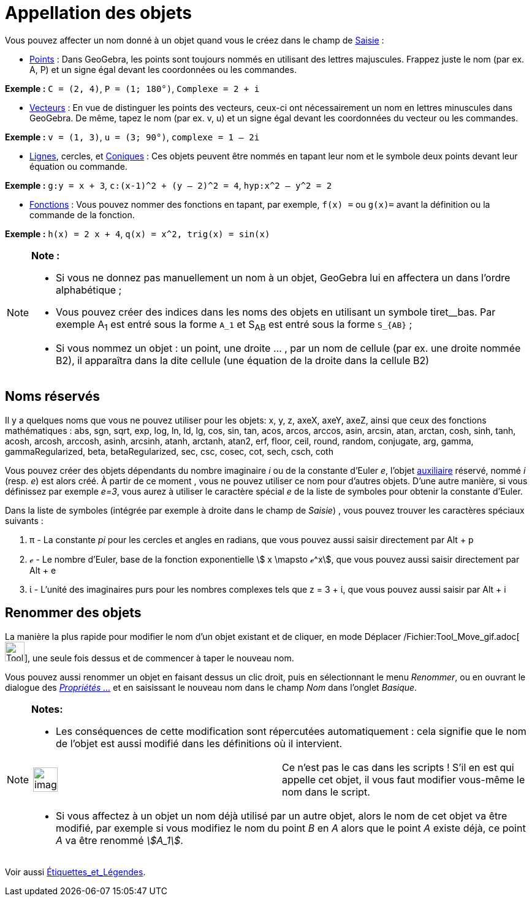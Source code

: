 = Appellation des objets
:page-en: Naming_Objects
ifdef::env-github[:imagesdir: /fr/modules/ROOT/assets/images]

Vous pouvez affecter un nom donné à un objet quand vous le créez dans le champ de xref:/Saisie.adoc[Saisie] :

* xref:/Points_et_Vecteurs.adoc[Points] : Dans GeoGebra, les points sont toujours nommés en utilisant des lettres
majuscules. Frappez juste le nom (par ex. A, P) et un signe égal devant les coordonnées ou les commandes.

[EXAMPLE]
====

*Exemple :* `++C = (2, 4)++`, `++ P = (1; 180°)++`, `++Complexe = 2 + i++`

====

* xref:/Points_et_Vecteurs.adoc[Vecteurs] : En vue de distinguer les points des vecteurs, ceux-ci ont nécessairement un
nom en lettres minuscules dans GeoGebra. De même, tapez le nom (par ex. v, u) et un signe égal devant les coordonnées du
vecteur ou les commandes.

[EXAMPLE]
====

*Exemple :* `++v = (1, 3)++`, `++ u = (3; 90°)++`, `++complexe = 1 – 2i++`

====

* xref:/Lignes_et_Axes.adoc[Lignes], cercles, et xref:/Coniques.adoc[Coniques] : Ces objets peuvent être nommés en
tapant leur nom et le symbole deux points devant leur équation ou commande.

[EXAMPLE]
====

*Exemple :* `++g:y = x + 3++`, `++c:(x-1)^2 + (y – 2)^2 = 4++`, `++hyp:x^2 – y^2 = 2++`

====

* xref:/Fonctions.adoc[Fonctions] : Vous pouvez nommer des fonctions en tapant, par exemple, `++f(x) =++` ou `++g(x)=++`
avant la définition ou la commande de la fonction.

[EXAMPLE]
====

*Exemple :* `++h(x) = 2 x + 4++`, `++q(x) = x^2, trig(x) = sin(x)++`

====

[NOTE]
====

*Note :*

* Si vous ne donnez pas manuellement un nom à un objet, GeoGebra lui en affectera un dans l’ordre alphabétique ;
* Vous pouvez créer des indices dans les noms des objets en utilisant un symbole tiret__bas. Par exemple A~1~ est entré
sous la forme `++A_1++` et S~AB~ est entré sous la forme `++S_{AB}++` ;
* Si vous nommez un objet : un point, une droite … , par un nom de cellule (par ex. une droite nommée B2), il apparaîtra
dans la dite cellule (une équation de la droite dans la cellule B2)

====

== Noms réservés

Il y a quelques noms que vous ne pouvez utiliser pour les objets: x, y, z, axeX, axeY, axeZ, ainsi que ceux des
fonctions mathématiques : abs, sgn, sqrt, exp, log, ln, ld, lg, cos, sin, tan, acos, arcos, arccos, asin, arcsin, atan,
arctan, cosh, sinh, tanh, acosh, arcosh, arccosh, asinh, arcsinh, atanh, arctanh, atan2, erf, floor, ceil, round,
random, conjugate, arg, gamma, gammaRegularized, beta, betaRegularized, sec, csc, cosec, cot, sech, csch, coth

Vous pouvez créer des objets dépendants du nombre imaginaire _i_ ou de la constante d'Euler _e_, l'objet
xref:/Objets_libres_dépendants_ou_auxiliaires.adoc[auxiliaire] réservé, nommé _i_ (resp. _e_) est alors créé. À partir
de ce moment , vous ne pouvez utiliser ce nom pour d'autres objets. D'une autre manière, si vous définissez par exemple
_e=3_, vous aurez à utiliser le caractère spécial _e_ de la liste de symboles pour obtenir la constante d'Euler.

Dans la liste de symboles (intégrée par exemple à droite dans le champ de _Saisie_) , vous pouvez trouver les caractères
spéciaux suivants :

. π - La constante _pi_ pour les cercles et angles en radians, que vous pouvez aussi saisir directement par
[.kcode]#Alt# + [.kcode]#p#
. ℯ - Le nombre d'Euler, base de la fonction exponentielle stem:[ x \mapsto ℯ^x], que vous pouvez aussi saisir
directement par [.kcode]#Alt# + [.kcode]#e#
. ί - L'unité des imaginaires purs pour les nombres complexes tels que z = 3 + ί, que vous pouvez aussi saisir par
[.kcode]#Alt# + [.kcode]#i#

== Renommer des objets

La manière la plus rapide pour modifier le nom d'un objet existant et de cliquer, en mode Déplacer
/Fichier:Tool_Move_gif.adoc[image:Tool_Move.gif[Tool Move.gif,width=32,height=32]], une seule fois dessus et de
commencer à taper le nouveau nom.

Vous pouvez aussi renommer un objet en faisant dessus un clic droit, puis en sélectionnant le menu _Renommer_, ou en
ouvrant le dialogue des xref:/Dialogue_Propriétés.adoc[_Propriétés ..._] et en saisissant le nouveau nom dans le champ
_Nom_ dans l'onglet _Basique_.

[NOTE]
====

*Notes:*

* Les conséquences de cette modification sont répercutées automatiquement : cela signifie que le nom de l'objet est
aussi modifié dans les définitions où il intervient.

[width="100%",cols="50%,50%",]
|===
a|
image:Ambox_content.png[image,width=40,height=40]

|Ce n'est pas le cas dans les scripts ! S'il en est qui appelle cet objet, il vous faut modifier vous-même le nom dans
le script.
|===

* Si vous affectez à un objet un nom déjà utilisé par un autre objet, alors le nom de cet objet va être modifié, par
exemple si vous modifiez le nom du point _B_ en _A_ alors que le point _A_ existe déjà, ce point _A_ va être renommé
_stem:[A_1]_.

====

Voir aussi xref:/Étiquettes_et_Légendes.adoc[Étiquettes_et_Légendes].
